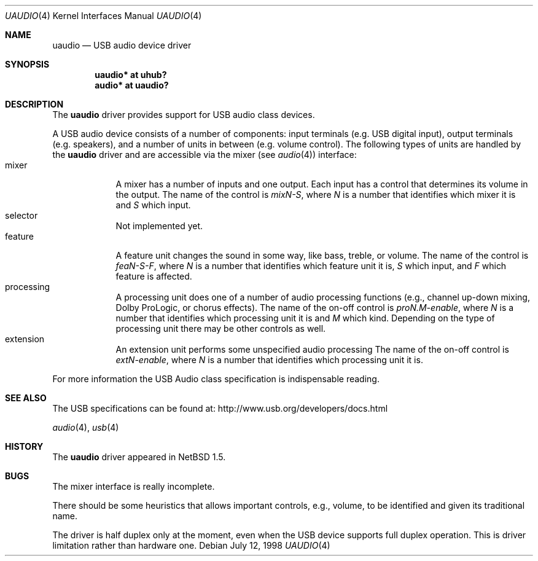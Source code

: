 .\" $NetBSD: uaudio.4,v 1.13 2002/01/21 23:19:41 jdolecek Exp $
.\"
.\" Copyright (c) 1999 The NetBSD Foundation, Inc.
.\" All rights reserved.
.\"
.\" This code is derived from software contributed to The NetBSD Foundation
.\" by Lennart Augustsson.
.\"
.\" Redistribution and use in source and binary forms, with or without
.\" modification, are permitted provided that the following conditions
.\" are met:
.\" 1. Redistributions of source code must retain the above copyright
.\"    notice, this list of conditions and the following disclaimer.
.\" 2. Redistributions in binary form must reproduce the above copyright
.\"    notice, this list of conditions and the following disclaimer in the
.\"    documentation and/or other materials provided with the distribution.
.\" 3. All advertising materials mentioning features or use of this software
.\"    must display the following acknowledgement:
.\"        This product includes software developed by the NetBSD
.\"        Foundation, Inc. and its contributors.
.\" 4. Neither the name of The NetBSD Foundation nor the names of its
.\"    contributors may be used to endorse or promote products derived
.\"    from this software without specific prior written permission.
.\"
.\" THIS SOFTWARE IS PROVIDED BY THE NETBSD FOUNDATION, INC. AND CONTRIBUTORS
.\" ``AS IS'' AND ANY EXPRESS OR IMPLIED WARRANTIES, INCLUDING, BUT NOT LIMITED
.\" TO, THE IMPLIED WARRANTIES OF MERCHANTABILITY AND FITNESS FOR A PARTICULAR
.\" PURPOSE ARE DISCLAIMED.  IN NO EVENT SHALL THE FOUNDATION OR CONTRIBUTORS
.\" BE LIABLE FOR ANY DIRECT, INDIRECT, INCIDENTAL, SPECIAL, EXEMPLARY, OR
.\" CONSEQUENTIAL DAMAGES (INCLUDING, BUT NOT LIMITED TO, PROCUREMENT OF
.\" SUBSTITUTE GOODS OR SERVICES; LOSS OF USE, DATA, OR PROFITS; OR BUSINESS
.\" INTERRUPTION) HOWEVER CAUSED AND ON ANY THEORY OF LIABILITY, WHETHER IN
.\" CONTRACT, STRICT LIABILITY, OR TORT (INCLUDING NEGLIGENCE OR OTHERWISE)
.\" ARISING IN ANY WAY OUT OF THE USE OF THIS SOFTWARE, EVEN IF ADVISED OF THE
.\" POSSIBILITY OF SUCH DAMAGE.
.\"
.Dd July 12, 1998
.Dt UAUDIO 4
.Os
.Sh NAME
.Nm uaudio
.Nd USB audio device driver
.Sh SYNOPSIS
.Cd "uaudio* at uhub?"
.Cd "audio*  at uaudio?"
.Sh DESCRIPTION
The
.Nm
driver provides support for
.Tn USB
audio class devices.
.Pp
A
.Tn USB
audio device consists of a number of components:
input terminals (e.g. USB digital input), output terminals (e.g.
speakers), and a number of units in between (e.g. volume control).
The following types of units are handled by the
.Nm
driver and are accessible via the mixer (see
.Xr audio 4 )
interface:
.Bl -tag -width -offset 3n -compact
.It mixer
A mixer has a number of inputs and one output.  Each input has a control
that determines its volume in the output.
The name of the control is
.Ar mixN-S ,
where
.Ar N
is a number that identifies which mixer it is and
.Ar S
which input.
.It selector
Not implemented yet.
.It feature
A feature unit changes the sound in some way, like bass, treble, or
volume.
The name of the control is
.Ar feaN-S-F ,
where
.Ar N
is a number that identifies which feature unit it is,
.Ar S
which input, and
.Ar F
which feature is affected.
.It processing
A processing unit does one of a number of audio processing functions
(e.g., channel up-down mixing, Dolby ProLogic, or chorus effects).
The name of the on-off control is
.Ar proN.M-enable ,
where
.Ar N
is a number that identifies which processing unit it is and
.Ar M
which kind.
Depending on the type of processing unit there may be other controls
as well.
.It extension
An extension unit performs some unspecified audio processing
The name of the on-off control is
.Ar extN-enable ,
where
.Ar N
is a number that identifies which processing unit it is.
.El
.Pp
For more information the
.Tn USB
Audio class specification is indispensable
reading.
.Sh SEE ALSO
The
.Tn USB
specifications can be found at:
.Dv http://www.usb.org/developers/docs.html
.Pp
.Xr audio 4 ,
.Xr usb 4
.Sh HISTORY
The
.Nm
driver
appeared in
.Nx 1.5 .
.Sh BUGS
The mixer interface is really incomplete.
.Pp
There should be some heuristics that allows important controls,
e.g., volume, to be identified and given its traditional name.
.Pp
The driver is half duplex only at the moment, even when the USB device
supports full duplex operation. This is driver limitation
rather than hardware one.
